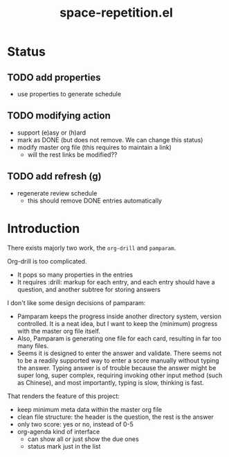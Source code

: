 #+TITLE: space-repetition.el

* Status

** TODO add properties
- use properties to generate schedule

** TODO modifying action
- support (e)asy or (h)ard
- mark as DONE (but does not remove. We can change this status)
- modify master org file (this requires to maintain a link)
  - will the rest links be modified??

** TODO add refresh (g)
- regenerate review schedule
  - this should remove DONE entries automatically

* Introduction

There exists majorly two work, the =org-drill= and =pamparam=.

Org-drill is too complicated.
- It pops so many properties in the entries
- It requires :drill: markup for each entry, and each entry should
  have a question, and another subtree for storing answers

I don't like some design decisions of pamparam:
- Pamparam keeps the progress inside another directory system, version
  controlled. It is a neat idea, but I want to keep the (minimum)
  progress with the master org file itself.
- Also, Pamparam is generating one file for each card, resulting in
  far too many files.
- Seems it is designed to enter the answer and validate. There seems
  not to be a readily supported way to enter a score manually without
  typing the answer. Typing answer is of trouble because the answer
  might be super long, super complex, requiring invoking other input
  method (such as Chinese), and most importantly, typing is slow,
  thinking is fast.


That renders the feature of this project:
- keep minimum meta data within the master org file
- clean file structure: the header is the question, the rest is the
  answer
- only two score: yes or no, instead of 0-5
- org-agenda kind of interface
  - can show all or just show the due ones
  - status mark just in the list
